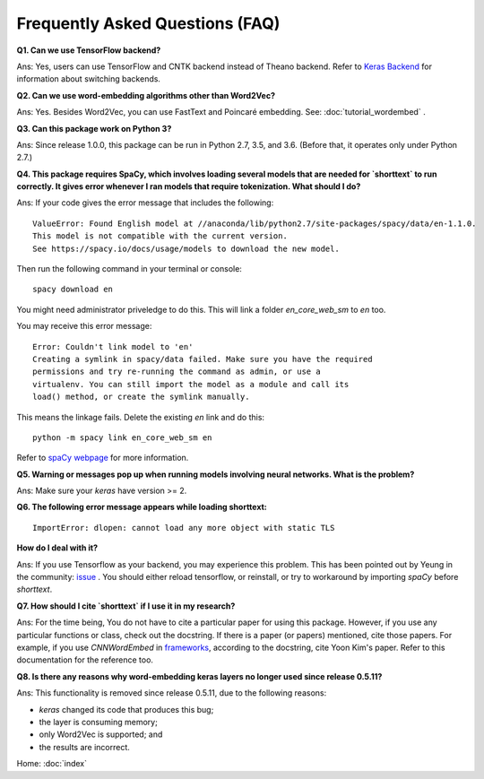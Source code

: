 Frequently Asked Questions (FAQ)
================================

**Q1. Can we use TensorFlow backend?**

Ans: Yes, users can use TensorFlow and CNTK backend instead of Theano backend. Refer to `Keras Backend
<https://keras.io/backend/>`_ for information about switching backends.


**Q2. Can we use word-embedding algorithms other than Word2Vec?**

Ans: Yes. Besides Word2Vec, you can use FastText and Poincaré embedding. See: :doc:`tutorial_wordembed` .


**Q3. Can this package work on Python 3?**

Ans: Since release 1.0.0, this package can be run in Python 2.7, 3.5, and 3.6. (Before that, it operates only under Python 2.7.)



**Q4. This package requires SpaCy, which involves loading several models that
are needed for `shorttext` to run correctly. It gives error whenever I ran
models that require tokenization. What should I do?**

Ans: If your code gives the error message that includes the following:

::

    ValueError: Found English model at //anaconda/lib/python2.7/site-packages/spacy/data/en-1.1.0.
    This model is not compatible with the current version.
    See https://spacy.io/docs/usage/models to download the new model.

Then run the following command in your terminal or console:

::

    spacy download en


You might need administrator priveledge to do this. This will link a folder `en_core_web_sm` to `en` too.

You may receive this error message:

::

    Error: Couldn't link model to 'en'
    Creating a symlink in spacy/data failed. Make sure you have the required
    permissions and try re-running the command as admin, or use a
    virtualenv. You can still import the model as a module and call its
    load() method, or create the symlink manually.

This means the linkage fails. Delete the existing `en` link and do this:

::

    python -m spacy link en_core_web_sm en


Refer to `spaCy webpage
<https://spacy.io/docs/usage/models>`_ for more information.


**Q5. Warning or messages pop up when running models involving neural networks. What is the problem?**

Ans: Make sure your `keras` have version >= 2.


**Q6. The following error message appears while loading shorttext:**

::

    ImportError: dlopen: cannot load any more object with static TLS

**How do I deal with it?**

Ans: If you use Tensorflow as your backend, you may experience this problem. This has been pointed
out by Yeung in the community: `issue
<https://github.com/stephenhky/PyShortTextCategorization/issues/3>`_ . You should either reload tensorflow,
or reinstall, or try to workaround by importing `spaCy` before `shorttext`.


**Q7. How should I cite `shorttext` if I use it in my research?**

Ans: For the time being, You do not have to cite a particular paper for using this package.
However, if you use any particular functions or class, check out the docstring. If there is a paper (or papers)
mentioned, cite those papers. For example, if you use `CNNWordEmbed` in `frameworks
<https://github.com/stephenhky/PyShortTextCategorization/blob/master/shorttext/classifiers/embed/nnlib/frameworks.py>`_,
according to the docstring, cite Yoon Kim's paper. Refer to this documentation for the reference too.


**Q8. Is there any reasons why word-embedding keras layers no longer used since release 0.5.11?**

Ans: This functionality is removed since release 0.5.11, due to the following reasons:

* `keras` changed its code that produces this bug;
* the layer is consuming memory;
* only Word2Vec is supported; and
* the results are incorrect.


Home: :doc:`index`
